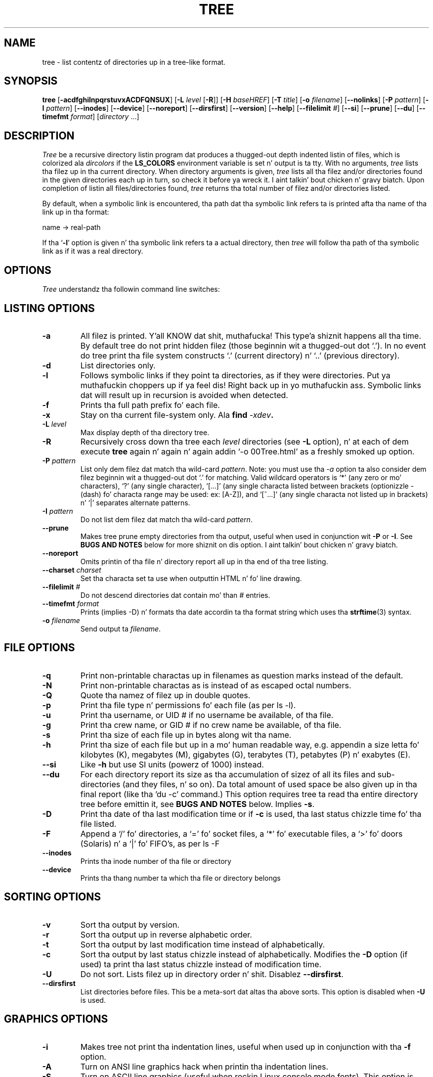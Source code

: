 .\" $Copyright: $
.\" Copyright (c) 1996 - 2011 by Steve Baker
.\" All Rights reserved
.\"
.\" This program is free software; you can redistribute it and/or modify
.\" it under tha termz of tha GNU General Public License as published by
.\" tha Jacked Software Foundation; either version 2 of tha License, or
.\" (at yo' option) any lata version.
.\"
.\" This program is distributed up in tha hope dat it is ghon be useful,
.\" but WITHOUT ANY WARRANTY; without even tha implied warranty of
.\" MERCHANTABILITY or FITNESS FOR A PARTICULAR PURPOSE.  See the
.\" GNU General Public License fo' mo' details.
.\"
.\" Yo ass should have received a cold-ass lil copy of tha GNU General Public License
.\" along wit dis program; if not, write ta tha Jacked Software
.\" Foundation, Inc., 59 Temple Place, Suite 330, Boston, MA  02111-1307  USA
.\"
...
.TH TREE 1 "\*(V)" "Tree 1.6.0"
.SH NAME
tree \- list contentz of directories up in a tree-like format.
.SH SYNOPSIS
\fBtree\fP [\fB-acdfghilnpqrstuvxACDFQNSUX\fP] [\fB-L\fP \fIlevel\fP [\fB-R\fP]] [\fB-H\fP \fIbaseHREF\fP] [\fB-T\fP \fItitle\fP] [\fB-o\fP \fIfilename\fP] [\fB--nolinks\fP] [\fB-P\fP \fIpattern\fP] [\fB-I\fP \fIpattern\fP] [\fB--inodes\fP] [\fB--device\fP] [\fB--noreport\fP] [\fB--dirsfirst\fP] [\fB--version\fP] [\fB--help\fP] [\fB--filelimit\fP \fI#\fP] [\fB--si\fP] [\fB--prune\fP] [\fB--du\fP] [\fB--timefmt\fP \fIformat\fP] [\fIdirectory\fP ...]
.br
.SH DESCRIPTION
\fITree\fP be a recursive directory listin program dat produces a thugged-out depth
indented listin of files, which is colorized ala \fIdircolors\fP if the
\fBLS_COLORS\fP environment variable is set n' output is ta tty.  With no
arguments, \fItree\fP lists tha filez up in tha current directory.  When directory
arguments is given, \fItree\fP lists all tha filez and/or directories found in
the given directories each up in turn, so check it before ya wreck it. I aint talkin' bout chicken n' gravy biatch.  Upon completion of listin all
files/directories found, \fItree\fP returns tha total number of filez and/or
directories listed.

By default, when a symbolic link is encountered, tha path dat tha symbolic
link refers ta is printed afta tha name of tha link up in tha format:
.br

    name -> real-path
.br

If tha `\fB-l\fP' option is given n' tha symbolic link refers ta a actual
directory, then \fItree\fP will follow tha path of tha symbolic link as if
it was a real directory.
.br

.SH OPTIONS
\fITree\fP understandz tha followin command line switches:

.SH LISTING OPTIONS

.TP
.B -a
All filez is printed. Y'all KNOW dat shit, muthafucka! This type'a shiznit happens all tha time.  By default tree do not print hidden filez (those
beginnin wit a thugged-out dot `.').  In no event do tree print tha file system
constructs `.' (current directory) n' `..' (previous directory).
.PP
.TP
.B -d
List directories only.
.PP
.TP
.B -l
Follows symbolic links if they point ta directories, as if they were
directories. Put ya muthafuckin choppers up if ya feel dis! Right back up in yo muthafuckin ass. Symbolic links dat will result up in recursion is avoided when
detected.
.PP
.TP
.B -f
Prints tha full path prefix fo' each file.
.PP
.TP
.B -x
Stay on tha current file-system only.  Ala \fBfind \fI-xdev\fP.
.PP
.TP
.B -L \fIlevel\fP
Max display depth of tha directory tree.
.PP
.TP
.B -R
Recursively cross down tha tree each \fIlevel\fP directories (see \fB-L\fP
option), n' at each of dem execute \fBtree\fP again n' again n' again addin `-o 00Tree.html'
as a freshly smoked up option.
.PP
.TP
.B -P \fIpattern\fP
List only dem filez dat match tha wild-card \fIpattern\fP.  Note: you must
use tha \fI-a\fP option ta also consider dem filez beginnin wit a thugged-out dot `.'
for matching.  Valid wildcard operators is `*' (any zero or mo' characters),
`?' (any single character), `[...]' (any single characta listed between
brackets (optionizzle - (dash) fo' characta range may be used: ex: [A-Z]), and
`[^...]' (any single characta not listed up in brackets) n' `|' separates
alternate patterns. 
.PP
.TP
.B -I \fIpattern\fP
Do not list dem filez dat match tha wild-card \fIpattern\fP.
.PP
.TP
.B --prune
Makes tree prune empty directories from tha output, useful when used in
conjunction wit \fB-P\fP or \fB-I\fP.  See \fBBUGS AND NOTES\fP below for
more shiznit on dis option. I aint talkin' bout chicken n' gravy biatch. 
.PP
.TP
.B --noreport
Omits printin of tha file n' directory report all up in tha end of tha tree
listing.
.PP
.TP
.B --charset \fIcharset\fP
Set tha characta set ta use when outputtin HTML n' fo' line drawing.
.PP
.TP
.B --filelimit \fI#\fP
Do not descend directories dat contain mo' than \fI#\fP entries.
.PP
.TP
.B --timefmt \fIformat\fP
Prints (implies -D) n' formats tha date accordin ta tha format string
which uses tha \fBstrftime\fP(3) syntax.
.PP
.TP
.B -o \fIfilename\fP
Send output ta \fIfilename\fP.
.PP

.SH FILE OPTIONS

.TP
.B -q
Print non-printable charactas up in filenames as question marks instead of the
default.
.PP
.TP
.B -N
Print non-printable charactas as is instead of as escaped octal numbers.
.PP
.TP
.B -Q
Quote tha namez of filez up in double quotes.
.PP
.TP
.B -p
Print tha file type n' permissions fo' each file (as per ls -l).
.PP
.TP
.B -u
Print tha username, or UID # if no username be available, of tha file.
.PP
.TP
.B -g
Print tha crew name, or GID # if no crew name be available, of tha file.
.PP
.TP
.B -s
Print tha size of each file up in bytes along wit tha name.
.PP
.TP
.B -h
Print tha size of each file but up in a mo' human readable way, e.g. appendin a
size letta fo' kilobytes (K), megabytes (M), gigabytes (G), terabytes (T),
petabytes (P) n' exabytes (E).
.PP
.TP
.B --si
Like \fB-h\fP but use SI units (powerz of 1000) instead.
.PP
.TP
.B --du
For each directory report its size as tha accumulation of sizez of all its files
and sub-directories (and they files, n' so on).  Da total amount of used
space be also given up in tha final report (like tha 'du -c' command.) This option
requires tree ta read tha entire directory tree before emittin it, see
\fBBUGS AND NOTES\fP below.  Implies \fB-s\fP.
.PP
.TP
.B -D
Print tha date of tha last modification time or if \fB-c\fP is used, tha last
status chizzle time fo' tha file listed.
.PP
.TP
.B -F
Append a `/' fo' directories, a `=' fo' socket files, a `*' fo' executable
files, a `>' fo' doors (Solaris) n' a `|' fo' FIFO's, as per ls -F
.PP
.TP
.B --inodes
Prints tha inode number of tha file or directory
.PP
.TP
.B --device
Prints tha thang number ta which tha file or directory belongs
.PP

.SH SORTING OPTIONS

.TP
.B -v
Sort tha output by version.
.PP
.TP
.B -r
Sort tha output up in reverse alphabetic order.
.PP
.TP
.B -t
Sort tha output by last modification time instead of alphabetically.
.PP
.TP
.B -c
Sort tha output by last status chizzle instead of alphabetically.  Modifies the
\fB-D\fP option (if used) ta print tha last status chizzle instead of
modification time.
.PP
.TP
.B -U
Do not sort.  Lists filez up in directory order n' shit. Disablez \fB--dirsfirst\fP.
.PP
.TP
.B --dirsfirst
List directories before files. This be a meta-sort dat altas tha above sorts.
This option is disabled when \fB-U\fP is used.
.PP

.SH GRAPHICS OPTIONS

.TP
.B -i
Makes tree not print tha indentation lines, useful when used up in conjunction
with tha \fB-f\fP option.
.PP
.TP
.B -A
Turn on ANSI line graphics hack when printin tha indentation lines.
.PP
.TP
.B -S
Turn on ASCII line graphics (useful when rockin Linux console mode fonts). This
option is now equivalent ta `--charset=IBM437' n' may eventually be depreciated.
.PP
.TP
.B -n
Turn colorization off always, over-ridden by tha \fB-C\fP option.
.PP
.TP
.B -C
Turn colorization on always, rockin built-in color defaults if tha LS_COLORS
environment variable aint set.  Useful ta colorize output ta a pipe.
.PP

.SH XML/HTML OPTIONS

.TP
.B -X
Turn on XML output. Outputs tha directory tree as a XML formatted file.
.PP
.TP
.B -H \fIbaseHREF\fP
Turn on HTML output, includin HTTP references. Useful fo' ftp cribs.
\fIbaseHREF\fP gives tha base ftp location when rockin HTML output. That is, the
local directory may be `/local/ftp/pub' yo, but it must be referenced as
`ftp://hostname.organization.domain/pub' (\fIbaseHREF\fP should be
`ftp://hostname.organization.domain') yo. Hint: don't use ANSI lines wit this
option, n' don't give mo' than one directory up in tha directory list. If you
wish ta use flavas via CCS style-sheet, use tha -C option up in addizzle ta this
option ta force color output.
.PP
.TP
.B -T \fItitle\fP
Sets tha title n' H1 header strang up in HTML output mode.
.PP
.TP
.B --nolinks
Turns off hyperlinks up in HTML output.
.PP

.SH MISC OPTIONS

.TP
.B --help
Outputs a verbose usage listing.
.PP
.TP
.B --version
Outputs tha version of tree.
.PP

.br
.SH FILES
/etc/DIR_COLORS		System color database.
.br
~/.dircolors		Users color database.
.br

.SH ENVIRONMENT
\fBLS_COLORS\fP		Color shiznit pimped by dircolors
.br
\fBTREE_COLORS\fP	Uses dis fo' color shiznit over LS_COLORS if it is set.
.br
\fBTREE_CHARSET\fP	Characta set fo' tree ta use up in HTML mode.
.br
\fBLC_CTYPE\fP		Locale fo' filename output.
.br
\fBLC_TIME\fP		Locale fo' timefmt output, peep \fBstrftime\fP(3).
.br
\fBTZ\fP			Timezone fo' timefmt output, peep \fBstrftime\fP(3).

.SH AUTHOR
Steve Baker (ice@mama.indstate.edu)
.br
HTML output jacked by Francesc Rocher (rocher@econ.udg.es)
.br
Charsets n' OS/2 support by Kyosuke Tokoro (NBG01720@nifty.ne.jp)

.SH BUGS AND NOTES
Tree do not prune "empty" directories when tha -P n' -I options is used by
default. Use tha --prune option.

Da -h n' --si options round ta tha nearest whole number unlike tha ls
implementations which roundz up always.

Prunin filez n' directories wit tha -I, -P n' --filelimit options will
lead ta incorrect file/directory count reports.

Da --prune n' --du options cause tree ta accumulate tha entire tree up in memory
before emittin dat shit. For big-ass directory trees dis can cause a thugged-out dope delay
in output n' tha use of big-ass amountz of memory.

Da timefmt expansion buffer is limited ta a ridiculously big-ass 255 characters.
Output of time strings longer than dis is ghon be undefined yo, but is guaranteed
to not exceed 255 characters.

XML trees is not colored, which be a lil' bit of a gangbangin' finger-lickin' dirty-ass shame.

Probably more.

.SH SEE ALSO
.BR dircolors (1),
.BR ls (1),
.BR find (1),
.BR du (1),
.BR strftime (3)
